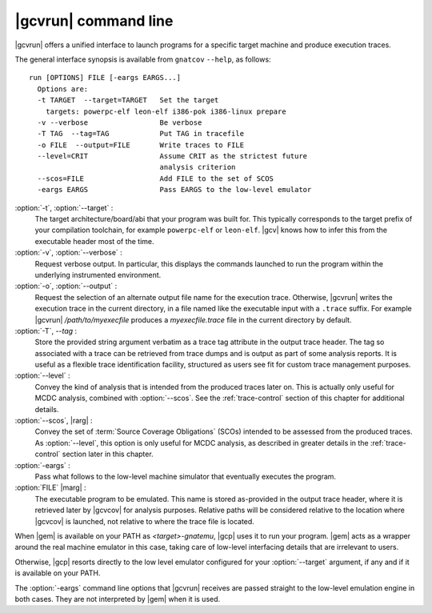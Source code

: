 .. _gnatcov_run-commandline:

**********************
|gcvrun| command line
**********************

.. index:
   :single: gnatcov run

|gcvrun| offers a unified interface to launch programs for a specific
target machine and produce execution traces.

The general interface synopsis is available from ``gnatcov`` ``--help``,
as follows:

::

   run [OPTIONS] FILE [-eargs EARGS...]
     Options are:
     -t TARGET  --target=TARGET   Set the target
       targets: powerpc-elf leon-elf i386-pok i386-linux prepare
     -v --verbose                 Be verbose
     -T TAG  --tag=TAG            Put TAG in tracefile
     -o FILE  --output=FILE       Write traces to FILE
     --level=CRIT                 Assume CRIT as the strictest future
                                  analysis criterion
     --scos=FILE                  Add FILE to the set of SCOS
     -eargs EARGS                 Pass EARGS to the low-level emulator
  

:option:`-t`, :option:`--target` :
  The target architecture/board/abi that your program was built for. This
  typically corresponds to the target prefix of your compilation toolchain,
  for example ``powerpc-elf`` or ``leon-elf``. |gcv| knows how to infer this
  from the executable header most of the time.

:option:`-v`, :option:`--verbose` :
  Request verbose output. In particular, this displays the commands launched
  to run the program within the underlying instrumented environment.

:option:`-o`, :option:`--output` :
  Request the selection of an alternate output file name for the execution
  trace. Otherwise, |gcvrun| writes the execution trace in the current
  directory, in a file named like the executable input with a ``.trace``
  suffix.  For example |gcvrun| `/path/to/myexecfile` produces a
  `myexecfile.trace` file in the current directory by default.

:option:`-T`, `--tag` :
  Store the provided string argument verbatim as a trace tag attribute in the
  output trace header.  The tag so associated with a trace can be retrieved
  from trace dumps and is output as part of some analysis reports.  It is
  useful as a flexible trace identification facility, structured as users see
  fit for custom trace management purposes.

:option:`--level` :
  Convey the kind of analysis that is intended from the produced traces later
  on. This is actually only useful for MCDC analysis, combined with
  :option:`--scos`.  See the :ref:`trace-control` section of this chapter for
  additional details.

:option:`--scos`, |rarg| :
  Convey the set of :term:`Source Coverage Obligations` (SCOs) intended to be
  assessed from the produced traces. As :option:`--level`, this option is only
  useful for MCDC analysis, as described in greater details in the
  :ref:`trace-control` section later in this chapter.

:option:`-eargs` :
  Pass what follows to the low-level machine simulator that eventually
  executes the program.

:option:`FILE` |marg| :
  The executable program to be emulated. This name is stored as-provided in
  the output trace header, where it is retrieved later by |gcvcov| for
  analysis purposes. Relative paths will be considered relative to the
  location where |gcvcov| is launched, not relative to where the trace file is
  located.

When |gem| is available on your PATH as `<target>-gnatemu`, |gcp| uses it to
run your program. |gem| acts as a wrapper around the real machine emulator in
this case, taking care of low-level interfacing details that are irrelevant to
users.

Otherwise, |gcp| resorts directly to the low level emulator configured for
your :option:`--target` argument, if any and if it is available on your PATH.

The :option:`-eargs` command line options that |gcvrun| receives are
passed straight to the low-level emulation engine in both cases.
They are not interpreted by |gem| when it is used.

